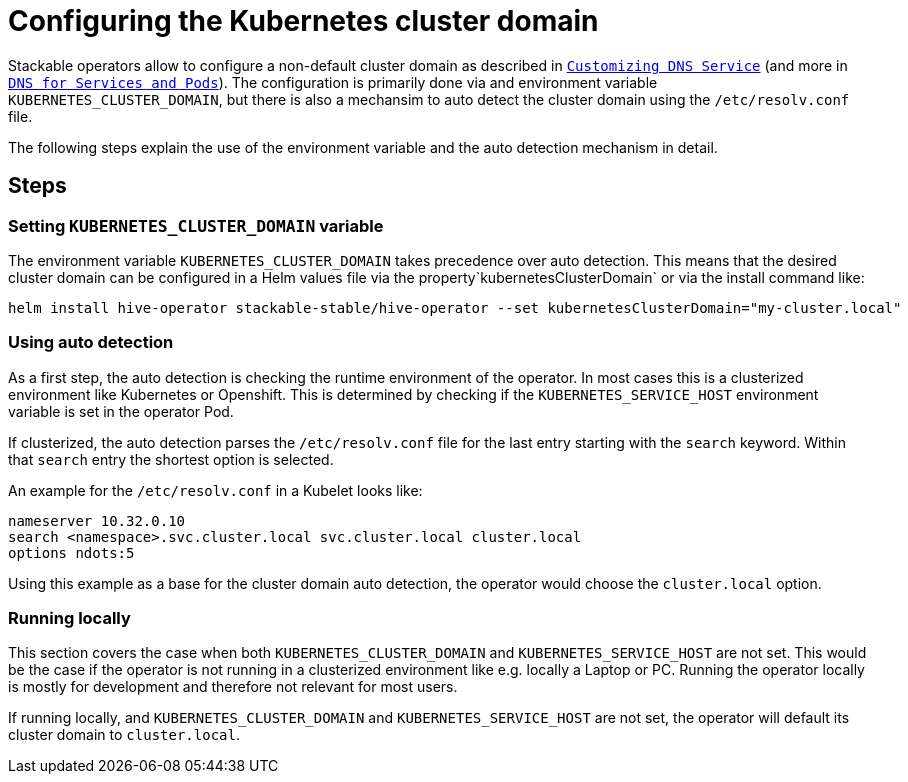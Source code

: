 = Configuring the Kubernetes cluster domain
:description: Configure Stackable operators to use a different cluster domain other than 'cluster.local'.
:dns-custom-nameservers: https://kubernetes.io/docs/tasks/administer-cluster/dns-custom-nameservers/
:dns-pod-service: https://kubernetes.io/docs/concepts/services-networking/dns-pod-service/

Stackable operators allow to configure a non-default cluster domain as described in {dns-custom-nameservers}[`Customizing DNS Service`] (and more in {dns-pod-service}[`DNS for Services and Pods`]).
The configuration is primarily done via and environment variable `KUBERNETES_CLUSTER_DOMAIN`, but there is also a mechansim to auto detect the cluster domain using the `/etc/resolv.conf` file.

The following steps explain the use of the environment variable and the auto detection mechanism in detail.

== Steps

=== Setting `KUBERNETES_CLUSTER_DOMAIN` variable

The environment variable `KUBERNETES_CLUSTER_DOMAIN` takes precedence over auto detection. This means that the desired cluster domain can be configured in a Helm values file via the property`kubernetesClusterDomain` or via the install command like:

```
helm install hive-operator stackable-stable/hive-operator --set kubernetesClusterDomain="my-cluster.local"
```

=== Using auto detection

As a first step, the auto detection is checking the runtime environment of the operator. In most cases this is a clusterized environment like Kubernetes or Openshift.
This is determined by checking if the `KUBERNETES_SERVICE_HOST` environment variable is set in the operator Pod.

If clusterized, the auto detection parses the `/etc/resolv.conf` file for the last entry starting with the `search` keyword. Within that `search` entry the shortest option is selected.

An example for the `/etc/resolv.conf` in a Kubelet looks like:

```
nameserver 10.32.0.10
search <namespace>.svc.cluster.local svc.cluster.local cluster.local
options ndots:5
```

Using this example as a base for the cluster domain auto detection, the operator would choose the `cluster.local` option.

=== Running locally

This section covers the case when both `KUBERNETES_CLUSTER_DOMAIN` and `KUBERNETES_SERVICE_HOST` are not set. This would be the case if the operator is not running in a clusterized environment like e.g. locally a Laptop or PC.
Running the operator locally is mostly for development and therefore not relevant for most users.

If running locally, and `KUBERNETES_CLUSTER_DOMAIN` and `KUBERNETES_SERVICE_HOST` are not set, the operator will default its cluster domain to `cluster.local`.
